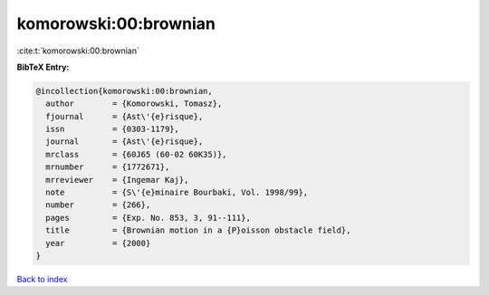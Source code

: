 komorowski:00:brownian
======================

:cite:t:`komorowski:00:brownian`

**BibTeX Entry:**

.. code-block:: bibtex

   @incollection{komorowski:00:brownian,
     author        = {Komorowski, Tomasz},
     fjournal      = {Ast\'{e}risque},
     issn          = {0303-1179},
     journal       = {Ast\'{e}risque},
     mrclass       = {60J65 (60-02 60K35)},
     mrnumber      = {1772671},
     mrreviewer    = {Ingemar Kaj},
     note          = {S\'{e}minaire Bourbaki, Vol. 1998/99},
     number        = {266},
     pages         = {Exp. No. 853, 3, 91--111},
     title         = {Brownian motion in a {P}oisson obstacle field},
     year          = {2000}
   }

`Back to index <../By-Cite-Keys.rst>`_
